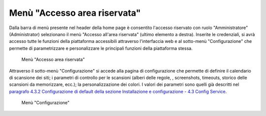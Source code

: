 Menù "Accesso area riservata"
=============================

Dalla barra di menù presente nel header della home page è consentito l'accesso riservato con ruolo "Amministratore" (Administrator) selezionano il menù "Accesso all'area riservata" (ultimo elemento a destra).
Inserite le credenziali, si avrà accesso tutte le funzioni della piattaforma accessibili attraverso l'interfaccia web e al sotto-menù "Configurazione" che permette di parametrizzare e personalizzare le principali funzioni della piattaforma stessa.

.. _menu-login-img:
.. figure:: images/ui-menu_login.png
  :width: 800
  :alt: Menù "Accesso area riservata"

  Menù "Accesso area riservata"

Attraverso il sotto-menù "Configurazione" si accede alla pagina di configurazione che permette di definire il calendario di scansione dei siti; i parametri di controllo per le scansioni (alberi delle regole, , screenshots, timeouts, storico delle scansioni da memorizzare, ecc.); la personalizzazione dei colori.
I valori dei parametri sono quelli già descritti nel `paragrafo 4.3.2 Configurazione di default della sezione Installazione e configurazione - 4.3 Config Service <https://trasparenzai.github.io/installation/config-service.html#configurazione-di-default>`_.

.. _menu-login-img:
.. figure:: images/ui-menu_login-configurazione.png
  :width: 800
  :alt: Menù "Configurazione"

  Menù "Configurazione"
